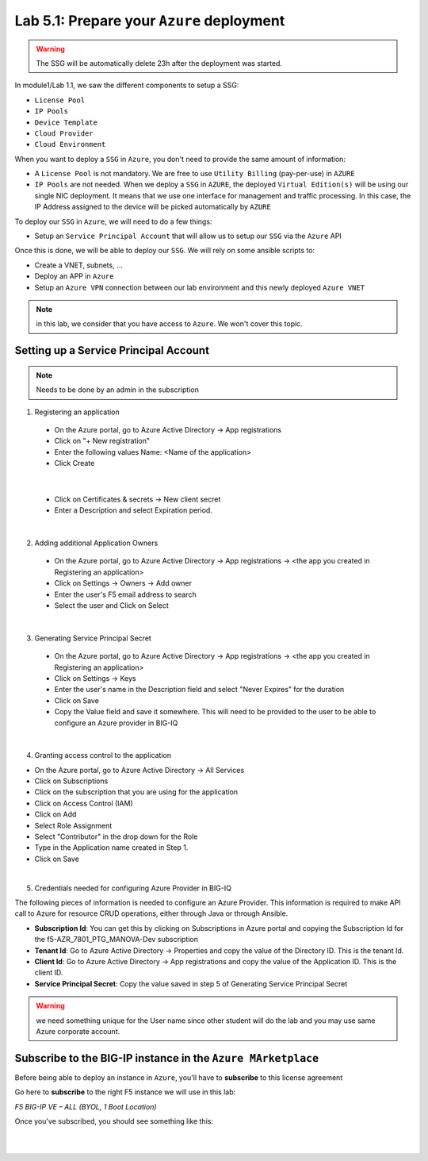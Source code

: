 Lab 5.1: Prepare your ``Azure`` deployment 
------------------------------------------

.. warning:: The SSG will be automatically delete 23h after the deployment was started.

In module1/Lab 1.1, we saw the different components to setup a SSG: 

* ``License Pool`` 
* ``IP Pools``
* ``Device Template``
* ``Cloud Provider``
* ``Cloud Environment``

When you want to deploy a ``SSG`` in ``Azure``, you don't need to provide the same amount of information:

* A ``License Pool`` is not mandatory. We are free to use ``Utility Billing`` (pay-per-use) in ``AZURE``
* ``IP Pools`` are not needed. When we deploy a ``SSG`` in ``AZURE``, the deployed ``Virtual Edition(s)`` 
  will be using our single NIC deployment. It means that we use one interface for management and traffic 
  processing. In this case, the IP Address assigned to the device will be picked automatically by ``AZURE``


To deploy our ``SSG`` in ``Azure``, we will need to do a few things: 

* Setup an ``Service Principal Account`` that will allow us to setup our ``SSG`` via 
  the ``Azure`` API

Once this is done, we will be able to deploy our ``SSG``. We will rely on some ansible scripts to: 

* Create a VNET, subnets, ...
* Deploy an APP in ``Azure``
* Setup an ``Azure VPN`` connection between our lab environment and this newly deployed ``Azure VNET``

.. note:: in this lab, we consider that you have access to ``Azure``. We won't cover this topic. 

Setting up a Service Principal Account
**************************************

.. note:: Needs to be done by an admin in the subscription

1. Registering an application

  - On the Azure portal, go to Azure Active Directory → App registrations
  - Click on "+ New registration"
  - Enter the following values
    Name: <Name of the application>
  - Click Create

.. image:: ../pictures/module5/img_module5_lab1_1a.png
  :align: center
  :scale: 50%

|

  - Click on Certificates & secrets → New client secret
  - Enter a Description and select Expiration period.

.. image:: ../pictures/module5/img_module5_lab1_1b.png
  :align: center
  :scale: 50%

|

2. Adding additional Application Owners

  - On the Azure portal, go to Azure Active Directory → App registrations → <the app you created in Registering an application>
  - Click on Settings → Owners → Add owner
  - Enter the user's F5 email address to search
  - Select the user and Click on Select

.. image:: ../pictures/module5/img_module5_lab1_2.png
  :align: center
  :scale: 50%

|

3. Generating Service Principal Secret

  - On the Azure portal, go to Azure Active Directory → App registrations → <the app you created in Registering an application>
  - Click on Settings → Keys
  - Enter the user's name in the Description field and select "Never Expires" for the duration
  - Click on Save
  - Copy the Value field and save it somewhere. This will need to be provided to the user to be able to configure an Azure provider in BIG-IQ

.. image:: ../pictures/module5/img_module5_lab1_3.png
  :align: center
  :scale: 50%

|

4. Granting access control to the application

- On the Azure portal, go to Azure Active Directory → All Services
- Click on Subscriptions
- Click on the subscription that you are using for the application
- Click on Access Control (IAM) 
- Click on Add
- Select Role Assignment
- Select "Contributor" in the drop down for the Role
- Type in the Application name created in Step 1.
- Click on Save

.. image:: ../pictures/module5/img_module5_lab1_4.png
  :align: center
  :scale: 50%

|

5. Credentials needed for configuring Azure Provider in BIG-IQ

The following pieces of information is needed to configure an Azure Provider.
This information is required to make API call to Azure for resource CRUD operations, either through Java or through Ansible.

- **Subscription Id**: You can get this by clicking on Subscriptions in Azure portal and copying the Subscription Id for the f5-AZR_7801_PTG_MANOVA-Dev subscription
- **Tenant Id**: Go to Azure Active Directory → Properties and copy the value of the Directory ID. This is the tenant Id.
- **Client Id**: Go to Azure Active Directory → App registrations and copy the value of the Application ID. This is the client ID.
- **Service Principal Secret**: Copy the value saved in step 5 of Generating Service Principal Secret

.. warning:: we need something unique for the User name since other student will do the lab and you may use 
  same Azure corporate account. 


Subscribe to the BIG-IP instance in the ``Azure MArketplace``
*************************************************************

Before being able to deploy an instance in ``Azure``, you'll have to **subscribe** to this license agreement

Go here to **subscribe** to the right F5 instance we will use in this lab: 

*F5 BIG-IP VE – ALL (BYOL, 1 Boot Location)*

Once you've subscribed, you should see something like this: 

.. image:: ../pictures/module5/img_module5_lab1_5.png
  :align: center
  :scale: 50%

|

.. image:: ../pictures/module5/img_module5_lab1_6.png
  :align: center
  :scale: 50%

|